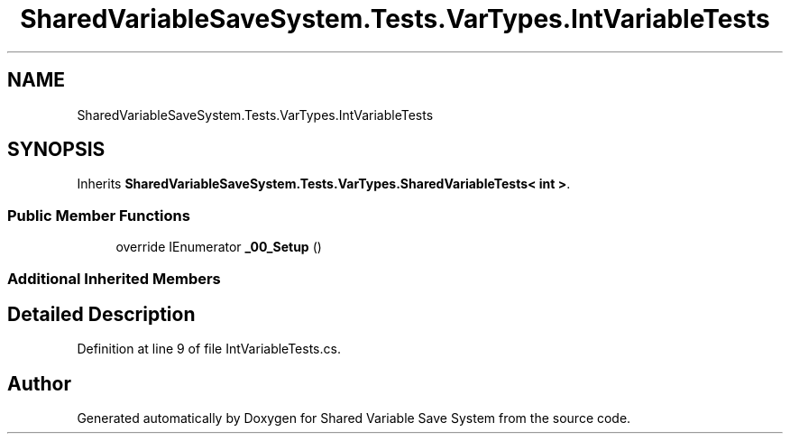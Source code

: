 .TH "SharedVariableSaveSystem.Tests.VarTypes.IntVariableTests" 3 "Mon Oct 8 2018" "Shared Variable Save System" \" -*- nroff -*-
.ad l
.nh
.SH NAME
SharedVariableSaveSystem.Tests.VarTypes.IntVariableTests
.SH SYNOPSIS
.br
.PP
.PP
Inherits \fBSharedVariableSaveSystem\&.Tests\&.VarTypes\&.SharedVariableTests< int >\fP\&.
.SS "Public Member Functions"

.in +1c
.ti -1c
.RI "override IEnumerator \fB_00_Setup\fP ()"
.br
.in -1c
.SS "Additional Inherited Members"
.SH "Detailed Description"
.PP 
Definition at line 9 of file IntVariableTests\&.cs\&.

.SH "Author"
.PP 
Generated automatically by Doxygen for Shared Variable Save System from the source code\&.
